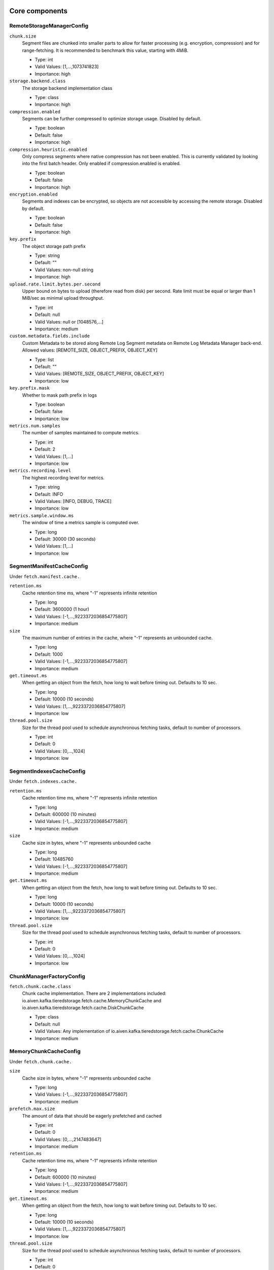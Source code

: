 =================
Core components
=================
.. Generated from *Config.java classes by io.aiven.kafka.tieredstorage.misc.ConfigsDocs

-----------------
RemoteStorageManagerConfig
-----------------
``chunk.size``
  Segment files are chunked into smaller parts to allow for faster processing (e.g. encryption, compression) and for range-fetching. It is recommended to benchmark this value, starting with 4MiB.

  * Type: int
  * Valid Values: [1,...,1073741823]
  * Importance: high

``storage.backend.class``
  The storage backend implementation class

  * Type: class
  * Importance: high

``compression.enabled``
  Segments can be further compressed to optimize storage usage. Disabled by default.

  * Type: boolean
  * Default: false
  * Importance: high

``compression.heuristic.enabled``
  Only compress segments where native compression has not been enabled. This is currently validated by looking into the first batch header. Only enabled if compression.enabled is enabled.

  * Type: boolean
  * Default: false
  * Importance: high

``encryption.enabled``
  Segments and indexes can be encrypted, so objects are not accessible by accessing the remote storage. Disabled by default.

  * Type: boolean
  * Default: false
  * Importance: high

``key.prefix``
  The object storage path prefix

  * Type: string
  * Default: ""
  * Valid Values: non-null string
  * Importance: high

``upload.rate.limit.bytes.per.second``
  Upper bound on bytes to upload (therefore read from disk) per second. Rate limit must be equal or larger than 1 MiB/sec as minimal upload throughput.

  * Type: int
  * Default: null
  * Valid Values: null or [1048576,...]
  * Importance: medium

``custom.metadata.fields.include``
  Custom Metadata to be stored along Remote Log Segment metadata on Remote Log Metadata Manager back-end. Allowed values: [REMOTE_SIZE, OBJECT_PREFIX, OBJECT_KEY]

  * Type: list
  * Default: ""
  * Valid Values: [REMOTE_SIZE, OBJECT_PREFIX, OBJECT_KEY]
  * Importance: low

``key.prefix.mask``
  Whether to mask path prefix in logs

  * Type: boolean
  * Default: false
  * Importance: low

``metrics.num.samples``
  The number of samples maintained to compute metrics.

  * Type: int
  * Default: 2
  * Valid Values: [1,...]
  * Importance: low

``metrics.recording.level``
  The highest recording level for metrics.

  * Type: string
  * Default: INFO
  * Valid Values: [INFO, DEBUG, TRACE]
  * Importance: low

``metrics.sample.window.ms``
  The window of time a metrics sample is computed over.

  * Type: long
  * Default: 30000 (30 seconds)
  * Valid Values: [1,...]
  * Importance: low



-----------------
SegmentManifestCacheConfig
-----------------
Under ``fetch.manifest.cache.``

``retention.ms``
  Cache retention time ms, where "-1" represents infinite retention

  * Type: long
  * Default: 3600000 (1 hour)
  * Valid Values: [-1,...,9223372036854775807]
  * Importance: medium

``size``
  The maximum number of entries in the cache, where "-1" represents an unbounded cache.

  * Type: long
  * Default: 1000
  * Valid Values: [-1,...,9223372036854775807]
  * Importance: medium

``get.timeout.ms``
  When getting an object from the fetch, how long to wait before timing out. Defaults to 10 sec.

  * Type: long
  * Default: 10000 (10 seconds)
  * Valid Values: [1,...,9223372036854775807]
  * Importance: low

``thread.pool.size``
  Size for the thread pool used to schedule asynchronous fetching tasks, default to number of processors.

  * Type: int
  * Default: 0
  * Valid Values: [0,...,1024]
  * Importance: low



-----------------
SegmentIndexesCacheConfig
-----------------
Under ``fetch.indexes.cache.``

``retention.ms``
  Cache retention time ms, where "-1" represents infinite retention

  * Type: long
  * Default: 600000 (10 minutes)
  * Valid Values: [-1,...,9223372036854775807]
  * Importance: medium

``size``
  Cache size in bytes, where "-1" represents unbounded cache

  * Type: long
  * Default: 10485760
  * Valid Values: [-1,...,9223372036854775807]
  * Importance: medium

``get.timeout.ms``
  When getting an object from the fetch, how long to wait before timing out. Defaults to 10 sec.

  * Type: long
  * Default: 10000 (10 seconds)
  * Valid Values: [1,...,9223372036854775807]
  * Importance: low

``thread.pool.size``
  Size for the thread pool used to schedule asynchronous fetching tasks, default to number of processors.

  * Type: int
  * Default: 0
  * Valid Values: [0,...,1024]
  * Importance: low



-----------------
ChunkManagerFactoryConfig
-----------------
``fetch.chunk.cache.class``
  Chunk cache implementation. There are 2 implementations included: io.aiven.kafka.tieredstorage.fetch.cache.MemoryChunkCache and io.aiven.kafka.tieredstorage.fetch.cache.DiskChunkCache

  * Type: class
  * Default: null
  * Valid Values: Any implementation of io.aiven.kafka.tieredstorage.fetch.cache.ChunkCache
  * Importance: medium



-----------------
MemoryChunkCacheConfig
-----------------
Under ``fetch.chunk.cache.``

``size``
  Cache size in bytes, where "-1" represents unbounded cache

  * Type: long
  * Valid Values: [-1,...,9223372036854775807]
  * Importance: medium

``prefetch.max.size``
  The amount of data that should be eagerly prefetched and cached

  * Type: int
  * Default: 0
  * Valid Values: [0,...,2147483647]
  * Importance: medium

``retention.ms``
  Cache retention time ms, where "-1" represents infinite retention

  * Type: long
  * Default: 600000 (10 minutes)
  * Valid Values: [-1,...,9223372036854775807]
  * Importance: medium

``get.timeout.ms``
  When getting an object from the fetch, how long to wait before timing out. Defaults to 10 sec.

  * Type: long
  * Default: 10000 (10 seconds)
  * Valid Values: [1,...,9223372036854775807]
  * Importance: low

``thread.pool.size``
  Size for the thread pool used to schedule asynchronous fetching tasks, default to number of processors.

  * Type: int
  * Default: 0
  * Valid Values: [0,...,1024]
  * Importance: low



-----------------
DiskChunkCacheConfig
-----------------
Under ``fetch.chunk.cache.``

``path``
  Cache base directory. It is required to exist and be writable prior to the execution of the plugin.

  * Type: string
  * Importance: high

``size``
  Cache size in bytes, where "-1" represents unbounded cache

  * Type: long
  * Valid Values: [-1,...,9223372036854775807]
  * Importance: medium

``prefetch.max.size``
  The amount of data that should be eagerly prefetched and cached

  * Type: int
  * Default: 0
  * Valid Values: [0,...,2147483647]
  * Importance: medium

``retention.ms``
  Cache retention time ms, where "-1" represents infinite retention

  * Type: long
  * Default: 600000 (10 minutes)
  * Valid Values: [-1,...,9223372036854775807]
  * Importance: medium

``get.timeout.ms``
  When getting an object from the fetch, how long to wait before timing out. Defaults to 10 sec.

  * Type: long
  * Default: 10000 (10 seconds)
  * Valid Values: [1,...,9223372036854775807]
  * Importance: low

``thread.pool.size``
  Size for the thread pool used to schedule asynchronous fetching tasks, default to number of processors.

  * Type: int
  * Default: 0
  * Valid Values: [0,...,1024]
  * Importance: low



=================
Storage Backends
=================
Under ``storage.``

-----------------
AzureBlobStorageStorageConfig
-----------------
``azure.container.name``
  Azure container to store log segments

  * Type: string
  * Valid Values: non-empty string
  * Importance: high

``azure.account.name``
  Azure account name

  * Type: string
  * Default: null
  * Valid Values: null or non-empty string
  * Importance: high

``azure.account.key``
  Azure account key

  * Type: password
  * Default: null
  * Valid Values: null or Non-empty password text
  * Importance: medium

``azure.connection.string``
  Azure connection string. Cannot be used together with azure.account.name, azure.account.key, and azure.endpoint.url

  * Type: password
  * Default: null
  * Valid Values: null or Non-empty password text
  * Importance: medium

``azure.sas.token``
  Azure SAS token

  * Type: password
  * Default: null
  * Valid Values: null or Non-empty password text
  * Importance: medium

``azure.upload.block.size``
  Size of blocks to use when uploading objects to Azure

  * Type: int
  * Default: 5242880
  * Valid Values: [102400,...,2147483647]
  * Importance: medium

``azure.endpoint.url``
  Custom Azure Blob Storage endpoint URL

  * Type: string
  * Default: null
  * Valid Values: null or Valid URL as defined in rfc2396
  * Importance: low



-----------------
AzureBlobStorageStorageConfig
-----------------
``gcs.bucket.name``
  GCS bucket to store log segments

  * Type: string
  * Valid Values: non-empty string
  * Importance: high

``gcs.credentials.default``
  Use the default GCP credentials. Cannot be set together with "gcs.credentials.json" or "gcs.credentials.path"

  * Type: boolean
  * Default: null
  * Importance: medium

``gcs.credentials.json``
  GCP credentials as a JSON string. Cannot be set together with "gcs.credentials.path" or "gcs.credentials.default"

  * Type: password
  * Default: null
  * Valid Values: Non-empty password text
  * Importance: medium

``gcs.credentials.path``
  The path to a GCP credentials file. Cannot be set together with "gcs.credentials.json" or "gcs.credentials.default"

  * Type: string
  * Default: null
  * Valid Values: non-empty string
  * Importance: medium

``gcs.resumable.upload.chunk.size``
  The chunk size for resumable upload. Must be a multiple of 256 KiB (256 x 1024 bytes). Larger chunk sizes typically make uploads faster, but requires bigger memory buffers. The recommended minimum is 8 MiB. The default is 15 MiB, `dictated by the GCS SDK <https://cloud.google.com/storage/docs/resumable-uploads#java>`_ when we set it to null.

  * Type: int
  * Default: null
  * Valid Values: [256 KiB...] values multiple of 262144 bytes
  * Importance: medium

``gcs.endpoint.url``
  Custom GCS endpoint URL. To be used with custom GCS-compatible backends.

  * Type: string
  * Default: null
  * Valid Values: Valid URL as defined in rfc2396
  * Importance: low



-----------------
S3StorageConfig
-----------------
``s3.bucket.name``
  S3 bucket to store log segments

  * Type: string
  * Valid Values: non-empty string
  * Importance: high

``s3.region``
  AWS region where S3 bucket is placed

  * Type: string
  * Importance: medium

``aws.access.key.id``
  AWS access key ID. To be used when static credentials are provided.

  * Type: password
  * Default: null
  * Valid Values: Non-empty password text
  * Importance: medium

``aws.checksum.check.enabled``
  This property is used to enable checksum validation done by AWS library. When set to "false", there will be no validation. It is disabled by default as Kafka already validates integrity of the files.

  * Type: boolean
  * Default: false
  * Importance: medium

``aws.secret.access.key``
  AWS secret access key. To be used when static credentials are provided.

  * Type: password
  * Default: null
  * Valid Values: Non-empty password text
  * Importance: medium

``s3.multipart.upload.part.size``
  Size of parts in bytes to use when uploading. All parts but the last one will have this size. Valid values: between 5MiB and 2GiB

  * Type: int
  * Default: 5242880
  * Valid Values: [5242880,...,2147483647]
  * Importance: medium

``aws.certificate.check.enabled``
  This property is used to enable SSL certificate checking for AWS services. When set to "false", the SSL certificate checking for AWS services will be bypassed. Use with caution and always only in a test environment, as disabling certificate lead the storage to be vulnerable to man-in-the-middle attacks.

  * Type: boolean
  * Default: true
  * Importance: low

``aws.credentials.provider.class``
  AWS credentials provider. If not set, AWS SDK uses the default software.amazon.awssdk.auth.credentials.AwsCredentialsProviderChain

  * Type: class
  * Default: null
  * Valid Values: Any implementation of software.amazon.awssdk.auth.credentials.AwsCredentialsProvider
  * Importance: low

``s3.api.call.attempt.timeout``
  AWS S3 API call attempt (single retry) timeout in milliseconds

  * Type: long
  * Default: null
  * Valid Values: null or [1,...,9223372036854775807]
  * Importance: low

``s3.api.call.timeout``
  AWS S3 API call timeout in milliseconds, including all retries

  * Type: long
  * Default: null
  * Valid Values: null or [1,...,9223372036854775807]
  * Importance: low

``s3.endpoint.url``
  Custom S3 endpoint URL. To be used with custom S3-compatible backends (e.g. minio).

  * Type: string
  * Default: null
  * Valid Values: Valid URL as defined in rfc2396
  * Importance: low

``s3.path.style.access.enabled``
  Whether to use path style access or virtual hosts. By default, empty value means S3 library will auto-detect. Amazon S3 uses virtual hosts by default (true), but other S3-compatible backends may differ (e.g. minio).

  * Type: boolean
  * Default: null
  * Importance: low



-----------------
FilesystemStorageConfig
-----------------
.. Only for development/testing purposes
``root``
  Root directory

  * Type: string
  * Importance: high

``overwrite.enabled``
  Enable overwriting existing files

  * Type: boolean
  * Default: false
  * Importance: medium



